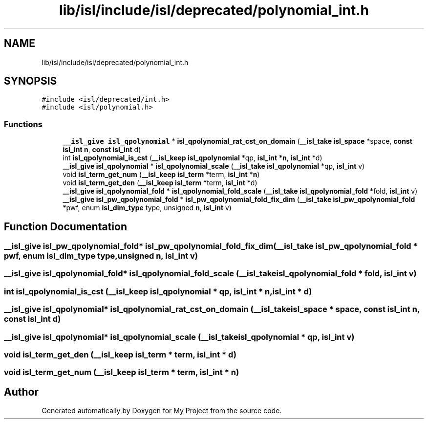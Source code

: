 .TH "lib/isl/include/isl/deprecated/polynomial_int.h" 3 "Sun Jul 12 2020" "My Project" \" -*- nroff -*-
.ad l
.nh
.SH NAME
lib/isl/include/isl/deprecated/polynomial_int.h
.SH SYNOPSIS
.br
.PP
\fC#include <isl/deprecated/int\&.h>\fP
.br
\fC#include <isl/polynomial\&.h>\fP
.br

.SS "Functions"

.in +1c
.ti -1c
.RI "\fB__isl_give\fP \fBisl_qpolynomial\fP * \fBisl_qpolynomial_rat_cst_on_domain\fP (\fB__isl_take\fP \fBisl_space\fP *space, \fBconst\fP \fBisl_int\fP \fBn\fP, \fBconst\fP \fBisl_int\fP d)"
.br
.ti -1c
.RI "int \fBisl_qpolynomial_is_cst\fP (\fB__isl_keep\fP \fBisl_qpolynomial\fP *qp, \fBisl_int\fP *\fBn\fP, \fBisl_int\fP *d)"
.br
.ti -1c
.RI "\fB__isl_give\fP \fBisl_qpolynomial\fP * \fBisl_qpolynomial_scale\fP (\fB__isl_take\fP \fBisl_qpolynomial\fP *qp, \fBisl_int\fP v)"
.br
.ti -1c
.RI "void \fBisl_term_get_num\fP (\fB__isl_keep\fP \fBisl_term\fP *term, \fBisl_int\fP *\fBn\fP)"
.br
.ti -1c
.RI "void \fBisl_term_get_den\fP (\fB__isl_keep\fP \fBisl_term\fP *term, \fBisl_int\fP *d)"
.br
.ti -1c
.RI "\fB__isl_give\fP \fBisl_qpolynomial_fold\fP * \fBisl_qpolynomial_fold_scale\fP (\fB__isl_take\fP \fBisl_qpolynomial_fold\fP *fold, \fBisl_int\fP v)"
.br
.ti -1c
.RI "\fB__isl_give\fP \fBisl_pw_qpolynomial_fold\fP * \fBisl_pw_qpolynomial_fold_fix_dim\fP (\fB__isl_take\fP \fBisl_pw_qpolynomial_fold\fP *pwf, enum \fBisl_dim_type\fP type, unsigned \fBn\fP, \fBisl_int\fP v)"
.br
.in -1c
.SH "Function Documentation"
.PP 
.SS "\fB__isl_give\fP \fBisl_pw_qpolynomial_fold\fP* isl_pw_qpolynomial_fold_fix_dim (\fB__isl_take\fP \fBisl_pw_qpolynomial_fold\fP * pwf, enum \fBisl_dim_type\fP type, unsigned n, \fBisl_int\fP v)"

.SS "\fB__isl_give\fP \fBisl_qpolynomial_fold\fP* isl_qpolynomial_fold_scale (\fB__isl_take\fP \fBisl_qpolynomial_fold\fP * fold, \fBisl_int\fP v)"

.SS "int isl_qpolynomial_is_cst (\fB__isl_keep\fP \fBisl_qpolynomial\fP * qp, \fBisl_int\fP * n, \fBisl_int\fP * d)"

.SS "\fB__isl_give\fP \fBisl_qpolynomial\fP* isl_qpolynomial_rat_cst_on_domain (\fB__isl_take\fP \fBisl_space\fP * space, \fBconst\fP \fBisl_int\fP n, \fBconst\fP \fBisl_int\fP d)"

.SS "\fB__isl_give\fP \fBisl_qpolynomial\fP* isl_qpolynomial_scale (\fB__isl_take\fP \fBisl_qpolynomial\fP * qp, \fBisl_int\fP v)"

.SS "void isl_term_get_den (\fB__isl_keep\fP \fBisl_term\fP * term, \fBisl_int\fP * d)"

.SS "void isl_term_get_num (\fB__isl_keep\fP \fBisl_term\fP * term, \fBisl_int\fP * n)"

.SH "Author"
.PP 
Generated automatically by Doxygen for My Project from the source code\&.
